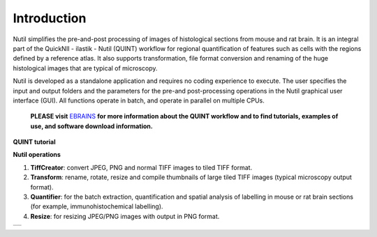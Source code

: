 **Introduction**
----------------

Nutil simplifies the pre-and-post processing of images of histological sections from mouse and rat brain. It is an integral part of the QuickNII - ilastik - Nutil (QUINT) workflow for regional quantification of features such as cells with the regions defined by a reference atlas. It also supports transformation, file format conversion and renaming of the huge histological images that are typical of microscopy. 

Nutil is developed as a standalone application and requires no coding experience to execute. The user specifies the input and output folders and the parameters for the pre-and post-processing operations in the Nutil graphical user interface (GUI). All functions operate in batch, and operate in parallel on multiple CPUs. 


   **PLEASE visit** `EBRAINS <https://ebrains.eu/service/quint/>`_ **for more information about the QUINT workflow and to find tutorials, examples of use, and          software download information.** 

.. |image1| image:: cfad7c6d57444e3b93185b655ab922e0/media/image2.png
   :width: 6.30139in
   :height: 2.33688in

**QUINT tutorial**

.. raw:: html

   <iframe width="560" height="315" src="https://www.youtube.com/embed/n-gQigcGMJ0" title="YouTube video player" frameborder="0" allow="accelerometer; autoplay; clipboard-write; encrypted-media; gyroscope; picture-in-picture" allowfullscreen></iframe>


**Nutil operations**

1. **TiffCreator**: convert JPEG, PNG and normal TIFF images to tiled TIFF format.
2. **Transform**: rename, rotate, resize and compile thumbnails of large tiled TIFF images (typical microscopy output format).
3. **Quantifier**: for the batch extraction, quantification and spatial analysis of labelling in mouse or rat brain sections (for example, immunohistochemical labelling).
4. **Resize**: for resizing JPEG/PNG images with output in PNG format.

+----------+                    
| |image1| |                    
+----------+                    
                            

.. note::

